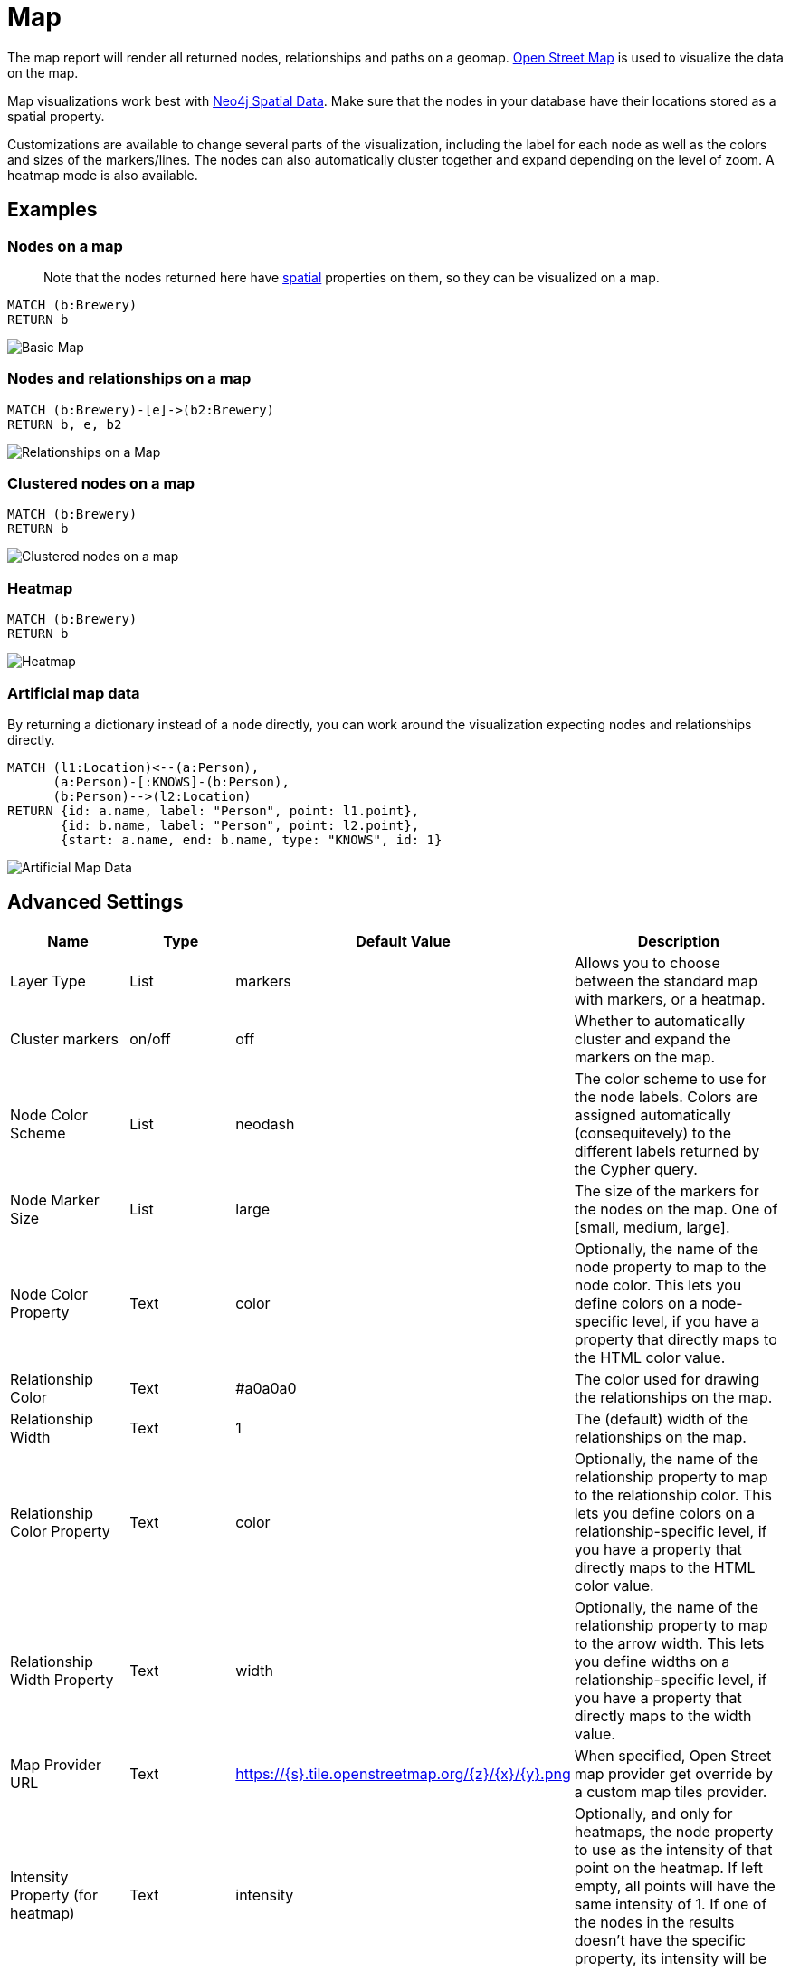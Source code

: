 = Map

The map report will render all returned nodes, relationships and paths
on a geomap. https://www.openstreetmap.org[Open Street Map] is used to
visualize the data on the map.

Map visualizations work best with
https://neo4j.com/docs/cypher-manual/current/syntax/spatial/#cypher-spatial-specifying-spatial-instants[Neo4j
Spatial Data]. Make sure that the nodes in your database have their
locations stored as a spatial property.

Customizations are available to change several parts of the
visualization, including the label for each node as well as the colors
and sizes of the markers/lines.
The nodes can also automatically cluster together and expand depending on the level of zoom. A heatmap mode is also available.

== Examples

=== Nodes on a map

____
Note that the nodes returned here have
https://neo4j.com/docs/cypher-manual/current/syntax/spatial/[spatial]
properties on them, so they can be visualized on a map.
____

....
MATCH (b:Brewery)
RETURN b
....

image::map.png[Basic Map]

=== Nodes and relationships on a map

....
MATCH (b:Brewery)-[e]->(b2:Brewery)
RETURN b, e, b2
....

image::map2.png[Relationships on a Map]

=== Clustered nodes on a map

....
MATCH (b:Brewery)
RETURN b
....

image::map_cluster.png[Clustered nodes on a map]

=== Heatmap

....
MATCH (b:Brewery)
RETURN b
....

image::map_heatmap.png[Heatmap]

=== Artificial map data

By returning a dictionary instead of a node directly, you can work
around the visualization expecting nodes and relationships directly.

....
MATCH (l1:Location)<--(a:Person),
      (a:Person)-[:KNOWS]-(b:Person),
      (b:Person)-->(l2:Location)
RETURN {id: a.name, label: "Person", point: l1.point},
       {id: b.name, label: "Person", point: l2.point},
       {start: a.name, end: b.name, type: "KNOWS", id: 1}
....

image::map3.png[Artificial Map Data]

== Advanced Settings

[width="100%",cols="19%,17%,26%,38%",options="header",]
|===
|Name |Type |Default Value |Description
|Layer Type |List |markers |Allows you to choose between the standard map with markers, or a heatmap.
|Cluster markers |on/off |off |Whether to automatically cluster and expand the markers on the map.
|Node Color Scheme |List |neodash |The color scheme to use for the node
labels. Colors are assigned automatically (consequitevely) to the
different labels returned by the Cypher query.

|Node Marker Size |List |large |The size of the markers for the nodes on
the map. One of [small, medium, large].

|Node Color Property |Text |color |Optionally, the name of the node
property to map to the node color. This lets you define colors on a
node-specific level, if you have a property that directly maps to the
HTML color value.

|Relationship Color |Text |#a0a0a0 |The color used for drawing the
relationships on the map.

|Relationship Width |Text |1 |The (default) width of the relationships
on the map.

|Relationship Color Property |Text |color |Optionally, the name of the
relationship property to map to the relationship color. This lets you
define colors on a relationship-specific level, if you have a property
that directly maps to the HTML color value.

|Relationship Width Property |Text |width |Optionally, the name of the
relationship property to map to the arrow width. This lets you define
widths on a relationship-specific level, if you have a property that
directly maps to the width value.

|Map Provider URL|Text|https://{s}.tile.openstreetmap.org/{z}/{x}/{y}.png| When specified, Open Street map provider get override by a custom map tiles provider.

|Intensity Property (for heatmap)|Text|intensity|Optionally, and only for heatmaps, the node property to use as the intensity of that point on the heatmap. If left empty, all points will have the same intensity of 1. If one of the nodes in the results doesn't have the specific property, its intensity will be set to 0.

|Hide Property Selection |on/off |off |If enabled, hides the property
selector (footer of the visualization).

|Auto-run query |on/off |on |when activated automatically runs the query
when the report is displayed. When set to `off', the query is displayed
and will need to be executed manually.
|Report Description |markdown text | | When specified, adds another button the report header that opens a pop-up. This pop-up contains the rendered markdown from this setting. 
|===

== Rule-Based Styling

Using the link:../#_rule_based_styling[Rule-Based Styling] menu, the
following style rules can be applied to the map: 

- The color of a node marker.
